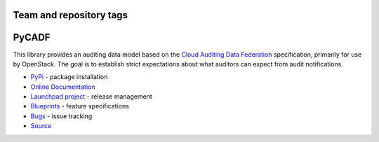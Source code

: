 ========================
Team and repository tags
========================

.. image:: http://governance.openstack.org/badges/pycadf.svg
    :target: http://governance.openstack.org/reference/tags/index.html

.. Change things from this point on

======
PyCADF
======

.. image:: https://img.shields.io/pypi/v/pycadf.svg
    :target: https://pypi.python.org/pypi/pycadf/
    :alt: Latest Version

.. image:: https://img.shields.io/pypi/dm/pycadf.svg
    :target: https://pypi.python.org/pypi/pycadf/
    :alt: Downloads

This library provides an auditing data model based on the `Cloud Auditing Data
Federation <http://www.dmtf.org/standards/cadf>`_ specification, primarily for
use by OpenStack. The goal is to establish strict expectations about what
auditors can expect from audit notifications.

* `PyPi`_ - package installation
* `Online Documentation`_
* `Launchpad project`_ - release management
* `Blueprints`_ - feature specifications
* `Bugs`_ - issue tracking
* `Source`_

.. _PyPi: https://pypi.python.org/pypi/pycadf
.. _Online Documentation: http://docs.openstack.org/developer/pycadf/
.. _Launchpad project: https://launchpad.net/pycadf
.. _Blueprints: https://blueprints.launchpad.net/pycadf
.. _Bugs: https://bugs.launchpad.net/pycadf
.. _Source: https://git.openstack.org/cgit/openstack/pycadf

